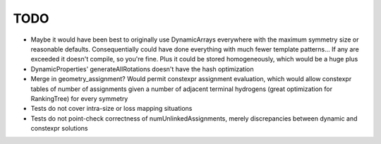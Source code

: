 TODO
----

- Maybe it would have been best to originally use DynamicArrays everywhere with
  the maximum symmetry size or reasonable defaults. Consequentially could have
  done everything with much fewer template patterns... If any are exceeded it
  doesn't compile, so you're fine. Plus it could be stored homogeneously, which
  would be a huge plus
- DynamicProperties' generateAllRotations doesn't have the hash optimization
- Merge in geometry_assignment? Would permit constexpr assignment evaluation,
  which would allow constexpr tables of number of assignments given a number of
  adjacent terminal hydrogens (great optimization for RankingTree) for every
  symmetry
- Tests do not cover intra-size or loss mapping situations
- Tests do not point-check correctness of numUnlinkedAssignments, merely
  discrepancies between dynamic and constexpr solutions

